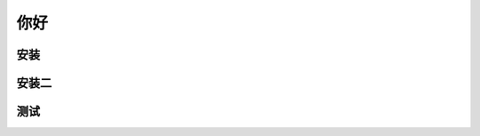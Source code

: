 你好
-----------------------



安装
====================




安装二
===================



测试
=========================================




.. image:: ../img/33.png
    :width: 320px
    :height: 520px
    :scale: 100%
    :align: center

